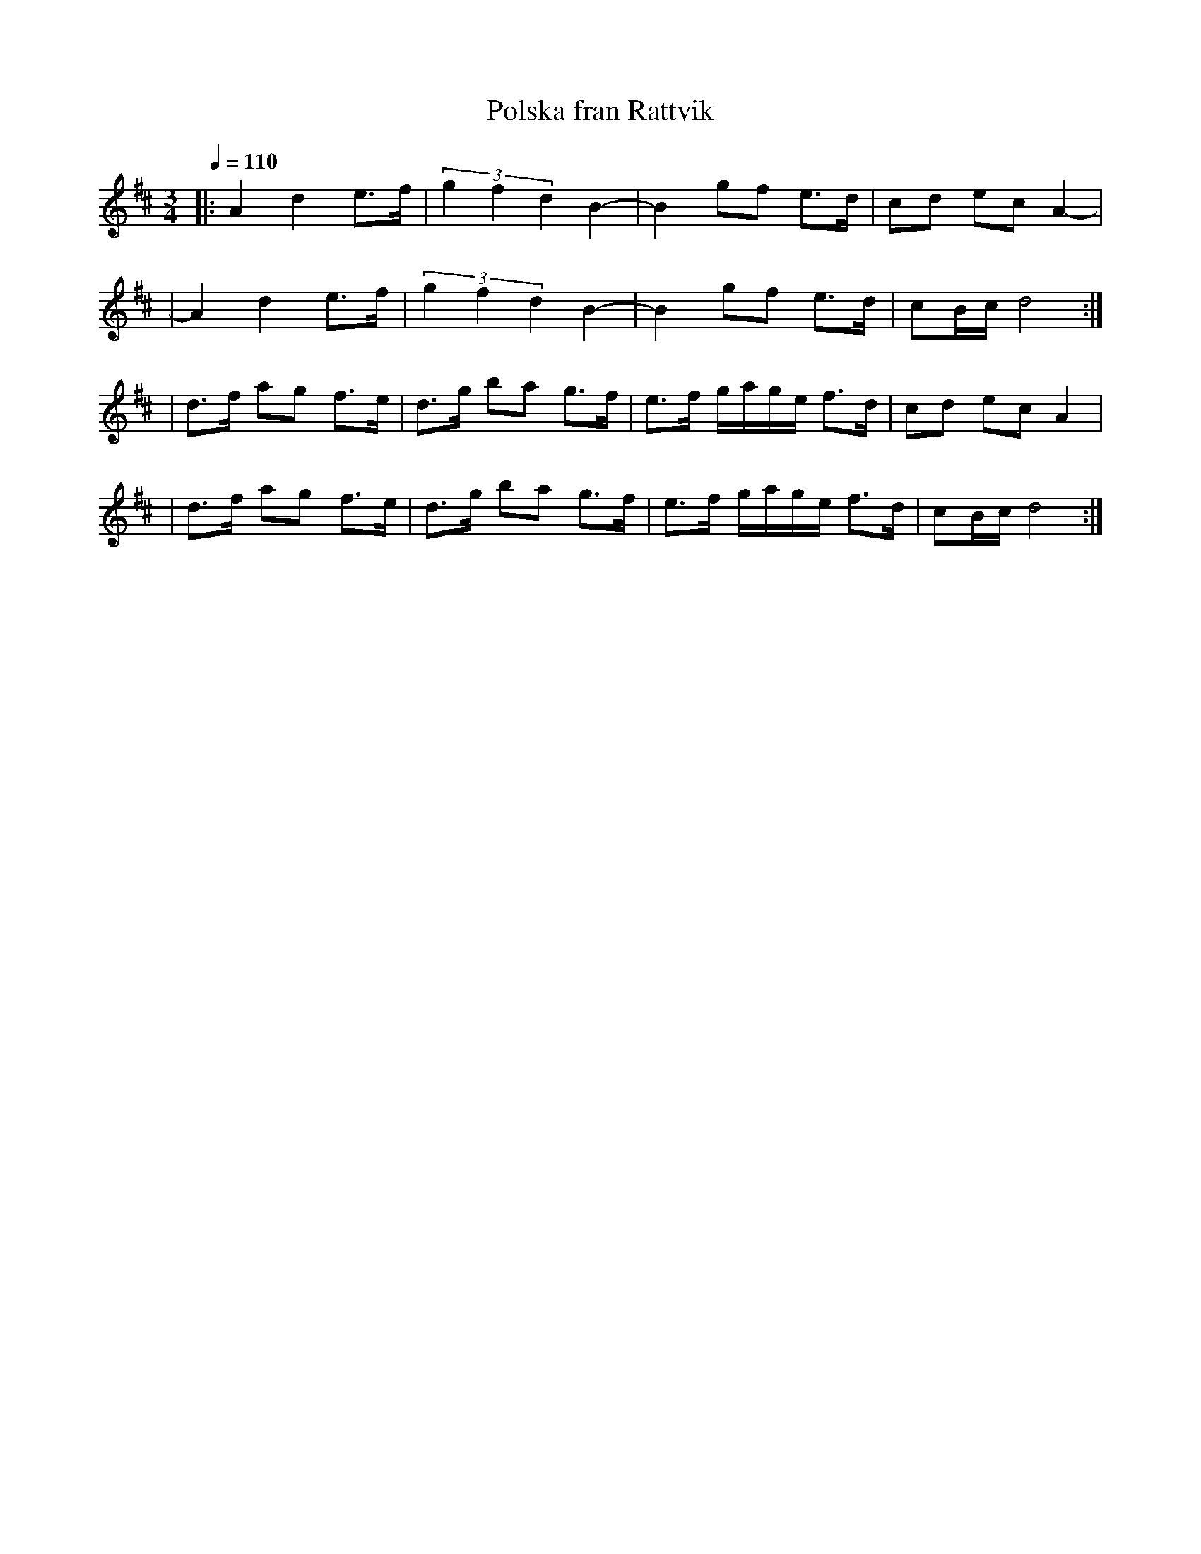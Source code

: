 X:3
T:Polska fran Rattvik
R:polska
Z:2000 Brian Wilson <baab@mediaone.net>
M:3/4
L:1/8
Q:1/4=110
K:D
|: A2 d2 e>f | (3g2f2d2 B2- | B2 gf e>d | cd ec A2- |
|  A2 d2 e>f | (3g2f2d2 B2- | B2 gf e>d | cB/c/ d4 :|
| d>f ag f>e | d>g ba g>f | e>f g/a/g/e/ f>d | cd ec A2 |
| d>f ag f>e | d>g ba g>f | e>f g/a/g/e/ f>d | cB/c/ d4 :|

